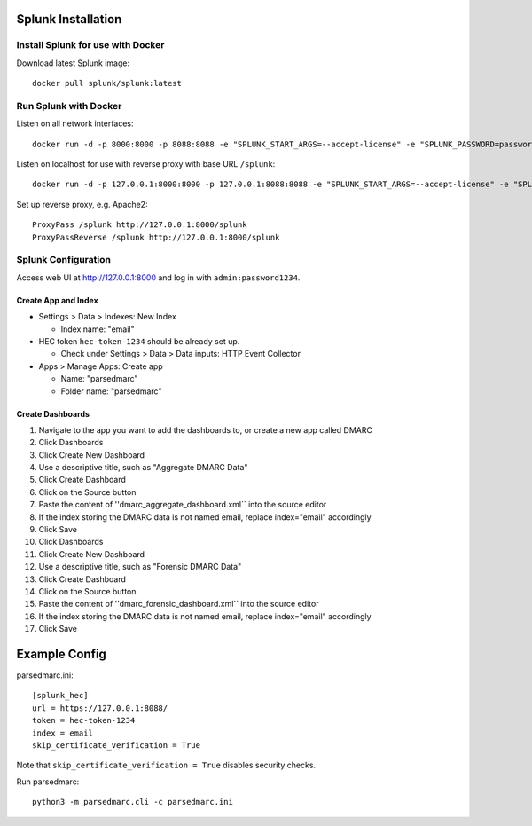 ===================
Splunk Installation
===================

Install Splunk for use with Docker
----------------------------------

Download latest Splunk image::

  docker pull splunk/splunk:latest

Run Splunk with Docker
----------------------

Listen on all network interfaces::

  docker run -d -p 8000:8000 -p 8088:8088 -e "SPLUNK_START_ARGS=--accept-license" -e "SPLUNK_PASSWORD=password1234" -e "SPLUNK_HEC_TOKEN=hec-token-1234" --name splunk splunk/splunk:latest

Listen on localhost for use with reverse proxy with base URL ``/splunk``::

  docker run -d -p 127.0.0.1:8000:8000 -p 127.0.0.1:8088:8088 -e "SPLUNK_START_ARGS=--accept-license" -e "SPLUNK_PASSWORD=password1234" -e "SPLUNK_HEC_TOKEN=hec-token-1234" -e "SPLUNK_ROOT_ENDPOINT=/splunk" --name splunk splunk/splunk:latest

Set up reverse proxy, e.g. Apache2::

  ProxyPass /splunk http://127.0.0.1:8000/splunk
  ProxyPassReverse /splunk http://127.0.0.1:8000/splunk

Splunk Configuration
--------------------

Access web UI at http://127.0.0.1:8000 and log in with ``admin:password1234``.

Create App and Index
~~~~~~~~~~~~~~~~~~~~

- Settings > Data > Indexes: New Index

  - Index name: "email"

- HEC token ``hec-token-1234`` should be already set up. 

  - Check under Settings > Data > Data inputs: HTTP Event Collector

- Apps > Manage Apps: Create app

  - Name: "parsedmarc"
  - Folder name: "parsedmarc"

Create Dashboards
~~~~~~~~~~~~~~~~~

1. Navigate to the app you want to add the dashboards to, or create a new app called DMARC
2. Click Dashboards
3. Click Create New Dashboard
4. Use a descriptive title, such as "Aggregate DMARC Data"
5. Click Create Dashboard
6. Click on the Source button
7. Paste the content of ''dmarc_aggregate_dashboard.xml`` into the source editor
8. If the index storing the DMARC data is not named email, replace index="email" accordingly
9. Click Save
10. Click Dashboards
11. Click Create New Dashboard
12. Use a descriptive title, such as "Forensic DMARC Data"
13. Click Create Dashboard
14. Click on the Source button
15. Paste the content of ''dmarc_forensic_dashboard.xml`` into the source editor
16. If the index storing the DMARC data is not named email, replace index="email" accordingly
17. Click Save

==============
Example Config 
==============

parsedmarc.ini::

  [splunk_hec]
  url = https://127.0.0.1:8088/
  token = hec-token-1234
  index = email
  skip_certificate_verification = True

Note that ``skip_certificate_verification = True`` disables security checks.

Run parsedmarc::

  python3 -m parsedmarc.cli -c parsedmarc.ini
  

